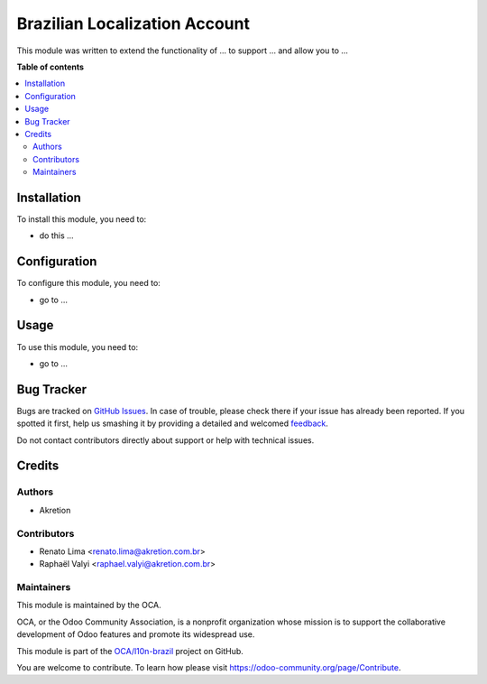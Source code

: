 ==============================
Brazilian Localization Account
==============================

.. !!!!!!!!!!!!!!!!!!!!!!!!!!!!!!!!!!!!!!!!!!!!!!!!!!!!
   !! This file is generated by oca-gen-addon-readme !!
   !! changes will be overwritten.                   !!
   !!!!!!!!!!!!!!!!!!!!!!!!!!!!!!!!!!!!!!!!!!!!!!!!!!!!

.. |badge1| image:: https://img.shields.io/badge/maturity-Beta-yellow.png
    :target: https://odoo-community.org/page/development-status
    :alt: Beta
.. |badge2| image:: https://img.shields.io/badge/licence-AGPL--3-blue.png
    :target: http://www.gnu.org/licenses/agpl-3.0-standalone.html
    :alt: License: AGPL-3
.. |badge3| image:: https://img.shields.io/badge/github-OCA%2Fl10n--brazil-lightgray.png?logo=github
    :target: https://github.com/OCA/l10n-brazil/tree/12.0/l10n_br_account
    :alt: OCA/l10n-brazil
.. |badge4| image:: https://img.shields.io/badge/weblate-Translate%20me-F47D42.png
    :target: https://translation.odoo-community.org/projects/l10n-brazil-12-0/l10n-brazil-12-0-l10n_br_account
    :alt: Translate me on Weblate
.. |badge5| image:: https://img.shields.io/badge/runbot-Try%20me-875A7B.png
    :target: https://runbot.odoo-community.org/runbot/124/12.0
    :alt: Try me on Runbot

|badge1| |badge2| |badge3| |badge4| |badge5| 

This module was written to extend the functionality of ... to support ...
and allow you to ...

**Table of contents**

.. contents::
   :local:

Installation
============

To install this module, you need to:

* do this ...

Configuration
=============

To configure this module, you need to:

* go to ...

Usage
=====

To use this module, you need to:

* go to ...

Bug Tracker
===========

Bugs are tracked on `GitHub Issues <https://github.com/OCA/l10n-brazil/issues>`_.
In case of trouble, please check there if your issue has already been reported.
If you spotted it first, help us smashing it by providing a detailed and welcomed
`feedback <https://github.com/OCA/l10n-brazil/issues/new?body=module:%20l10n_br_account%0Aversion:%2012.0%0A%0A**Steps%20to%20reproduce**%0A-%20...%0A%0A**Current%20behavior**%0A%0A**Expected%20behavior**>`_.

Do not contact contributors directly about support or help with technical issues.

Credits
=======

Authors
~~~~~~~

* Akretion

Contributors
~~~~~~~~~~~~

* Renato Lima <renato.lima@akretion.com.br>
* Raphaël Valyi <raphael.valyi@akretion.com.br>

Maintainers
~~~~~~~~~~~

This module is maintained by the OCA.

.. image:: https://odoo-community.org/logo.png
   :alt: Odoo Community Association
   :target: https://odoo-community.org

OCA, or the Odoo Community Association, is a nonprofit organization whose
mission is to support the collaborative development of Odoo features and
promote its widespread use.

This module is part of the `OCA/l10n-brazil <https://github.com/OCA/l10n-brazil/tree/12.0/l10n_br_account>`_ project on GitHub.

You are welcome to contribute. To learn how please visit https://odoo-community.org/page/Contribute.
